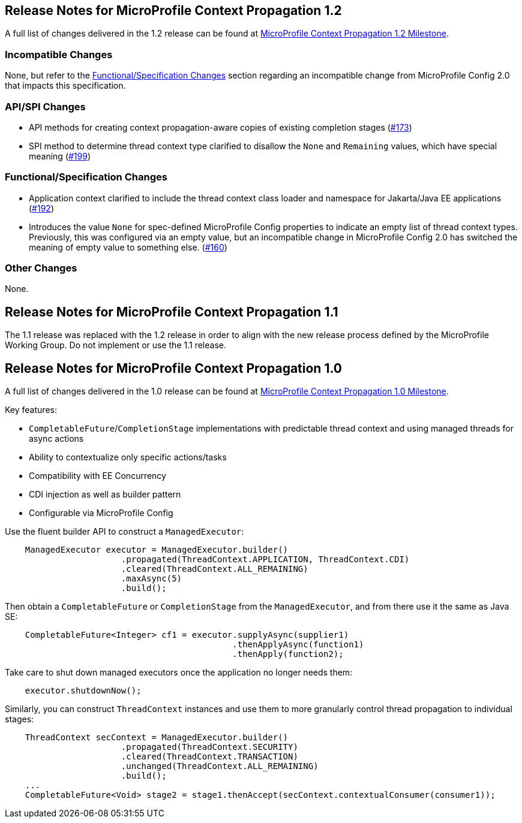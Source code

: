 //
// Copyright (c) 2018,2021 Contributors to the Eclipse Foundation
//
// See the NOTICE file(s) distributed with this work for additional
// information regarding copyright ownership.
//
// Licensed under the Apache License, Version 2.0 (the "License");
// You may not use this file except in compliance with the License.
// You may obtain a copy of the License at
//
//    http://www.apache.org/licenses/LICENSE-2.0
//
// Unless required by applicable law or agreed to in writing, software
// distributed under the License is distributed on an "AS IS" BASIS,
// WITHOUT WARRANTIES OR CONDITIONS OF ANY KIND, either express or implied.
// See the License for the specific language governing permissions and
// limitations under the License.

[[release_notes_1_2]]
== Release Notes for MicroProfile Context Propagation 1.2

A full list of changes delivered in the 1.2 release can be found at link:https://github.com/eclipse/microprofile-context-propagation/milestone/2?closed=1[MicroProfile Context Propagation 1.2 Milestone].

=== Incompatible Changes

None, but refer to the <<Functional/Specification Changes>> section regarding an incompatible change from MicroProfile Config 2.0 that impacts this specification.

=== API/SPI Changes
- API methods for creating context propagation-aware copies of existing completion stages (link:https://github.com/eclipse/microprofile-context-propagation/issues/173[#173])
- SPI method to determine thread context type clarified to disallow the `None` and `Remaining` values, which have special meaning (link:https://github.com/eclipse/microprofile-context-propagation/pull/199[#199])

=== Functional/Specification Changes
- Application context clarified to include the thread context class loader and namespace for Jakarta/Java EE applications  (link:https://github.com/eclipse/microprofile-context-propagation/issues/192[#192])
- Introduces the value `None` for spec-defined MicroProfile Config properties to indicate an empty list of thread context types. Previously, this was configured via an empty value, but an incompatible change in MicroProfile Config 2.0 has switched the meaning of empty value to something else. (link:https://github.com/eclipse/microprofile-context-propagation/issues/160[#160])

=== Other Changes

None.

[[release_notes_1_1]]
== Release Notes for MicroProfile Context Propagation 1.1

The 1.1 release was replaced with the 1.2 release in order to align with the new release process defined by the MicroProfile Working Group. Do not implement or use the 1.1 release.

[[release_notes_1_0]]

== Release Notes for MicroProfile Context Propagation 1.0

A full list of changes delivered in the 1.0 release can be found at link:https://github.com/eclipse/microprofile-context-propagation/milestone/1?closed=1[MicroProfile Context Propagation 1.0 Milestone].

Key features:

- `CompletableFuture`/`CompletionStage` implementations with predictable thread context and  using managed threads for async actions
- Ability to contextualize only specific actions/tasks
- Compatibility with EE Concurrency
- CDI injection as well as builder pattern
- Configurable via MicroProfile Config

Use the fluent builder API to construct a `ManagedExecutor`:

[source,java]
----
    ManagedExecutor executor = ManagedExecutor.builder()
                       .propagated(ThreadContext.APPLICATION, ThreadContext.CDI)
                       .cleared(ThreadContext.ALL_REMAINING)
                       .maxAsync(5)
                       .build();
----

Then obtain a `CompletableFuture` or `CompletionStage` from the `ManagedExecutor`, and from there use it the same as Java SE:

[source,java]
----
    CompletableFuture<Integer> cf1 = executor.supplyAsync(supplier1)
                                             .thenApplyAsync(function1)
                                             .thenApply(function2);
----

Take care to shut down managed executors once the application no longer needs them:

[source,java]
----
    executor.shutdownNow();
----

Similarly, you can construct `ThreadContext` instances and use them to more granularly control thread propagation to individual stages:

[source,java]
----
    ThreadContext secContext = ManagedExecutor.builder()
                       .propagated(ThreadContext.SECURITY)
                       .cleared(ThreadContext.TRANSACTION)
                       .unchanged(ThreadContext.ALL_REMAINING)
                       .build();
    ...
    CompletableFuture<Void> stage2 = stage1.thenAccept(secContext.contextualConsumer(consumer1));
----